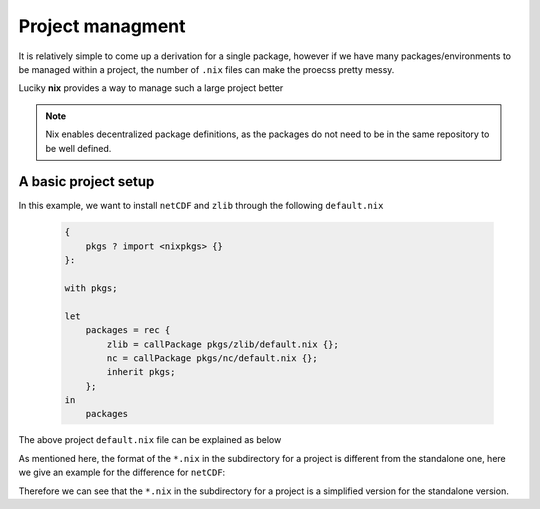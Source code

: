 Project managment
=====

It is relatively simple to come up a derivation for a single package, however if we have many packages/environments to be managed within
a project, the number of ``.nix`` files can make the proecss pretty messy.

Luciky **nix** provides a way to manage such a large project better


.. note::

    Nix enables decentralized package definitions, as the packages do not need 
    to be in the same repository to be well defined.

A basic project setup
*********

In this example, we want to install ``netCDF`` and ``zlib`` through the following ``default.nix``

    .. code-block:: bash

        {
            pkgs ? import <nixpkgs> {}
        }:

        with pkgs;

        let
            packages = rec {
                zlib = callPackage pkgs/zlib/default.nix {};
                nc = callPackage pkgs/nc/default.nix {};
                inherit pkgs;
            };
        in
            packages

The above project ``default.nix`` file can be explained as below

.. image:: sijin_nix2_env.PNG
   :width: 700px
   :height: 300px
   :scale: 100 %
   :alt: alternate text
   :align: left

As mentioned here, the format of the ``*.nix`` in the subdirectory for a project is different from the standalone one, 
here we give an example for the difference for ``netCDF``:

.. image:: sijin_nix3_env.PNG
   :width: 700px
   :height: 400px
   :scale: 100 %
   :alt: alternate text
   :align: left

Therefore we can see that the ``*.nix`` in the subdirectory for a project is a simplified version for the standalone version.




